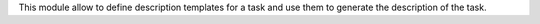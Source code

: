 This module allow to define description templates for a task and use them to generate the description of the task.
